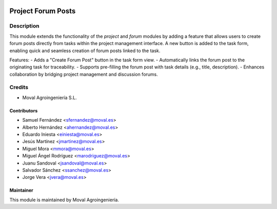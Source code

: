 .. image:: https://img.shields.io/badge/licence-AGPL--3-blue.svg
   :target: http://www.gnu.org/licenses/agpl-3.0-standalone.html
   :alt: License: AGPL-3

===================
Project Forum Posts
===================

Description
===========

This module extends the functionality of the `project` and `forum` modules by adding a feature that allows users to create forum posts directly from tasks within the project management interface. A new button is added to the task form, enabling quick and seamless creation of forum posts linked to the task.

Features:
- Adds a "Create Forum Post" button in the task form view.
- Automatically links the forum post to the originating task for traceability.
- Supports pre-filling the forum post with task details (e.g., title, description).
- Enhances collaboration by bridging project management and discussion forums.

Credits
=======

* Moval Agroingeniería S.L.

Contributors
------------

* Samuel Fernández <sfernandez@moval.es>
* Alberto Hernández <ahernandez@moval.es>
* Eduardo Iniesta <einiesta@moval.es>
* Jesús Martínez <jmartinez@moval.es>
* Miguel Mora <mmora@moval.es>
* Miguel Ángel Rodríguez <marodriguez@moval.es>
* Juanu Sandoval <jsandoval@moval.es>
* Salvador Sánchez <ssanchez@moval.es>
* Jorge Vera <jvera@moval.es>

Maintainer
----------

.. image:: https://services.moval.es/static/images/logo_moval_small.png
   :target: http://moval.es
   :alt: Moval Agroingeniería

This module is maintained by Moval Agroingeniería.
